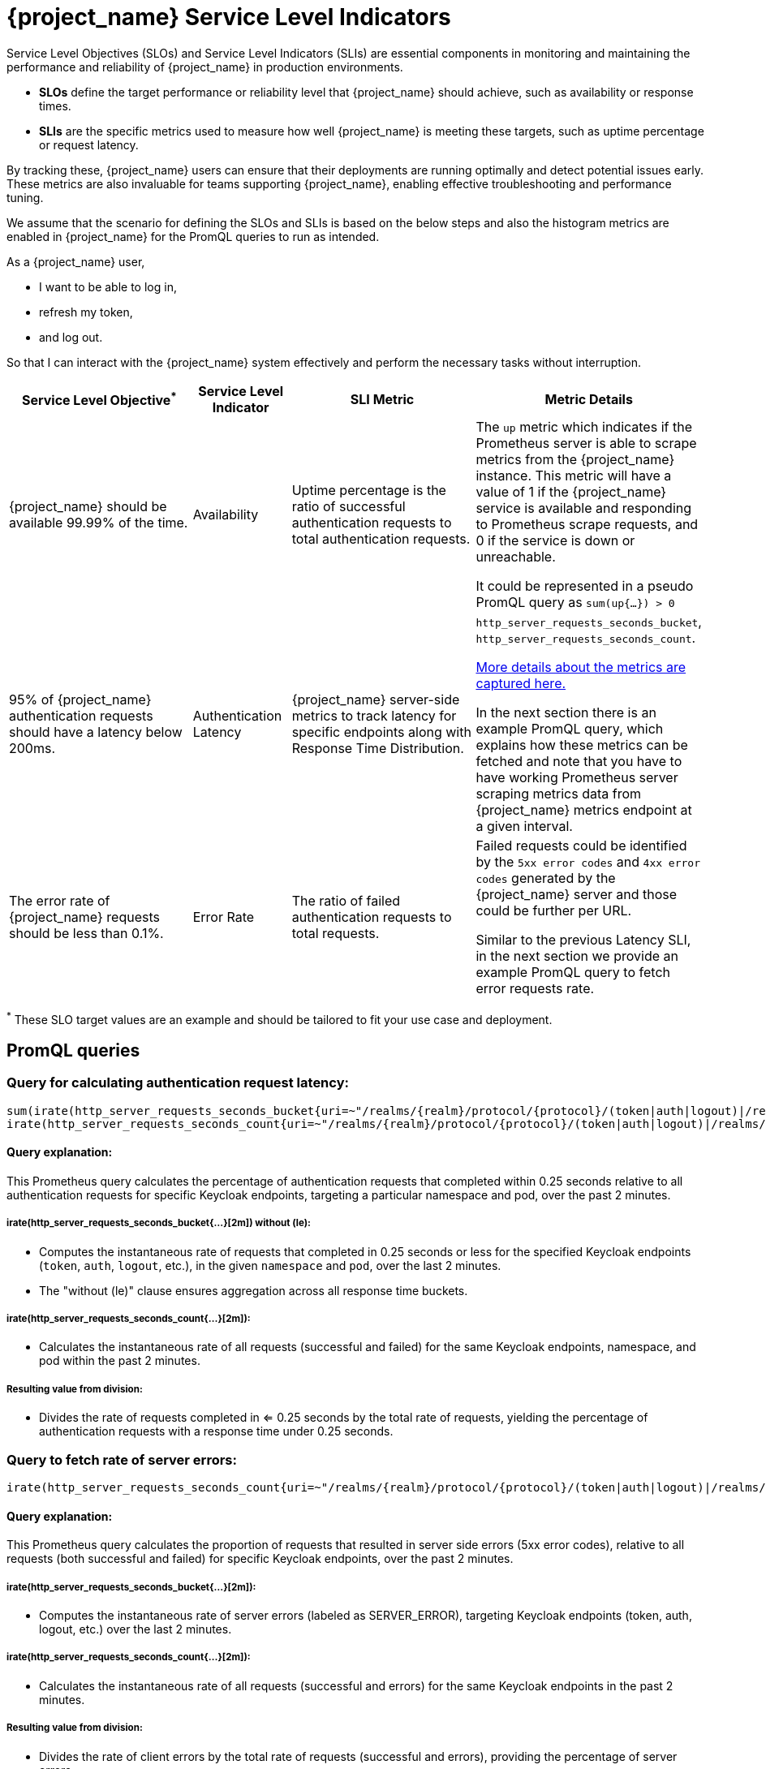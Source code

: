 = {project_name} Service Level Indicators
:description: This document contains details of the SLI's to monitor your {project_name} deployment's performance.

Service Level Objectives (SLOs) and Service Level Indicators (SLIs) are essential components in monitoring and maintaining the performance and reliability of {project_name} in production environments.

- **SLOs** define the target performance or reliability level that {project_name} should achieve, such as availability or response times.
- **SLIs** are the specific metrics used to measure how well {project_name} is meeting these targets, such as uptime percentage or request latency.

By tracking these, {project_name}
users can ensure that their deployments are running optimally and detect potential issues early.
These metrics are also invaluable for teams supporting {project_name},
enabling effective troubleshooting and performance tuning.

We assume that the scenario
for defining the SLOs and SLIs is based on the below steps and also the histogram metrics are enabled in {project_name} for the PromQL queries
to run as intended.

====
As a {project_name} user,

* I want to be able to log in,
* refresh my token,
* and log out.

So that I can interact with the {project_name} system effectively and perform the necessary tasks without interruption.
====


[cols="2,1,2,2", options="header"]
|===
| Service Level Objective^*^ | Service Level Indicator | SLI Metric         | Metric Details

| {project_name} should be available 99.99% of the time.                 | Availability            | Uptime percentage is the ratio of successful authentication requests to total authentication requests.               |
The `up` metric which indicates if the Prometheus server is able to scrape metrics from the {project_name} instance.
This metric will have a value of 1 if the {project_name} service is available
and responding to Prometheus scrape requests,
and 0 if the service is down or unreachable.

It could be represented in a pseudo PromQL query as `sum(up{...}) > 0`

| 95% of {project_name} authentication requests should have a latency below 200ms. | Authentication Latency  | {project_name} server-side metrics to track latency for specific endpoints along with Response Time Distribution.            | `http_server_requests_seconds_bucket`, `http_server_requests_seconds_count`.

https://www.keycloak.org/keycloak-benchmark/kubernetes-guide/latest/running/metrics/keycloak_cluster#processing-time[More details about the metrics are captured here.]

In the next section there is an example PromQL query,
which explains how these metrics can be fetched
and note
that you have
to have working Prometheus server scraping metrics data
from {project_name} metrics endpoint at a given interval.

| The error rate of {project_name} requests should be less than 0.1%.                        | Error Rate | The ratio of failed authentication requests to total requests.                                                       | Failed requests could be identified by the `5xx error codes`
and `4xx error codes` generated by the {project_name} server
and those could be further per URL.

Similar to the previous Latency SLI,
in the next section we provide an example PromQL query to fetch error requests rate.
|===

^*^ These SLO target values are an example and should be tailored to fit your use case and deployment.

== PromQL queries

=== Query for calculating authentication request latency:


[source,plaintext]
----
sum(irate(http_server_requests_seconds_bucket{uri=~"/realms/{realm}/protocol/{protocol}/(token|auth|logout)|/realms/{realm}/login-actions/authenticate", le="0.25", namespace="$namespace", pod="$pod_name"}[2m])) without (le) /
irate(http_server_requests_seconds_count{uri=~"/realms/{realm}/protocol/{protocol}/(token|auth|logout)|/realms/{realm}/login-actions/authenticate", namespace="$namespace", pod="$pod_name"}[2m])
----

==== Query explanation:

This Prometheus query calculates the percentage of authentication requests
that completed within 0.25 seconds relative to all authentication requests for specific Keycloak endpoints,
targeting a particular namespace and pod, over the past 2 minutes.

===== *irate(http_server_requests_seconds_bucket{...}[2m]) without (le)*:
- Computes the instantaneous rate of requests that completed in 0.25 seconds or less for the specified Keycloak endpoints (`token`, `auth`, `logout`, etc.), in the given `namespace` and `pod`, over the last 2 minutes.
- The "without (le)" clause ensures aggregation across all response time buckets.

===== *irate(http_server_requests_seconds_count{...}[2m])*:
- Calculates the instantaneous rate of all requests (successful and failed) for the same Keycloak endpoints, namespace, and pod within the past 2 minutes.

===== *Resulting value from division*:
- Divides the rate of requests completed in <= 0.25 seconds by the total rate of requests, yielding the percentage of authentication requests with a response time under 0.25 seconds.

=== Query to fetch rate of server errors:

[source,plaintext]
----
irate(http_server_requests_seconds_count{uri=~"/realms/{realm}/protocol/{protocol}/(token|auth|logout)|/realms/{realm}/login-actions/authenticate", outcome="SERVER_ERROR"}[2m]) / irate(http_server_requests_seconds_count{uri=~"/realms/{realm}/protocol/{protocol}/(token|auth|logout)|/realms/{realm}/login-actions/authenticate"}[2m])
----

==== Query explanation:

This Prometheus query calculates the proportion of requests that resulted in server side errors (5xx error codes),
relative to all requests (both successful and failed)
for specific Keycloak endpoints, over the past 2 minutes.

===== *irate(http_server_requests_seconds_bucket{...}[2m])*:
- Computes the instantaneous rate of server errors (labeled as SERVER_ERROR),
targeting Keycloak endpoints (token, auth, logout, etc.)
over the last 2 minutes.

===== *irate(http_server_requests_seconds_count{...}[2m])*:
- Calculates the instantaneous rate of all requests (successful and errors) for the same Keycloak
endpoints in the past 2 minutes.

===== *Resulting value from division*:

- Divides the rate of client errors by the total rate of requests
(successful and errors), providing the percentage of server errors.


=== Query to fetch rate of client errors:

[source,plaintext]
----
irate(http_server_requests_seconds_count{uri=~"/realms/{realm}/protocol/{protocol}/(token|auth|logout)|/realms/{realm}/login-actions/authenticate", outcome="CLIENT_ERROR"}[2m]) / irate(http_server_requests_seconds_count{uri=~"/realms/{realm}/protocol/{protocol}/(token|auth|logout)|/realms/{realm}/login-actions/authenticate"}[2m])
----

==== Query explanation:

This Prometheus query calculates the proportion of requests that resulted in client side errors (4xx error codes),
relative to all requests (both successful and failed)
for specific Keycloak endpoints, over the past 2 minutes.

===== *irate(http_server_requests_seconds_bucket{...}[2m])*:
- Computes the instantaneous rate of client errors (labeled as CLIENT_ERROR),
targeting Keycloak endpoints (token, auth, logout, etc.)
over the last 2 minutes.

===== *irate(http_server_requests_seconds_count{...}[2m])*:
- Calculates the instantaneous rate of all requests (successful and errors) for the same Keycloak
endpoints in the past 2 minutes.

===== *Resulting value from division*:

- Divides the rate of client errors by the total rate of requests
(successful and errors), providing the percentage of client errors.
